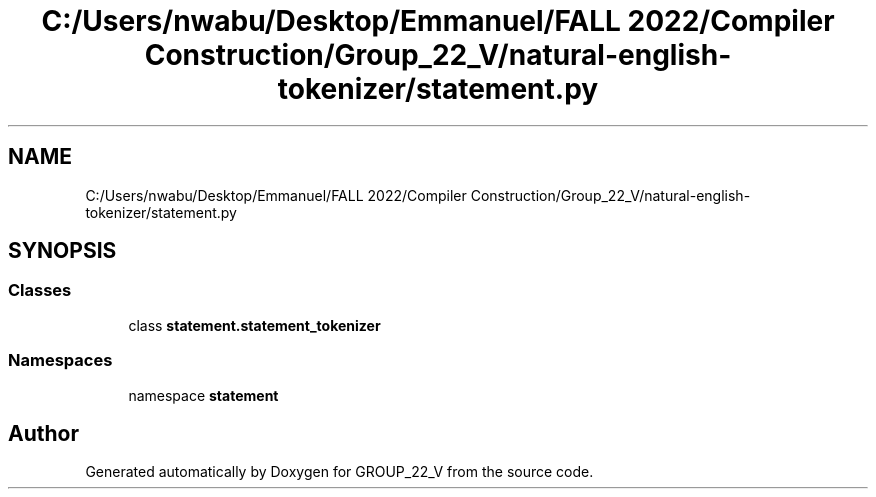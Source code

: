 .TH "C:/Users/nwabu/Desktop/Emmanuel/FALL 2022/Compiler Construction/Group_22_V/natural-english-tokenizer/statement.py" 3 "Tue Dec 6 2022" "GROUP_22_V" \" -*- nroff -*-
.ad l
.nh
.SH NAME
C:/Users/nwabu/Desktop/Emmanuel/FALL 2022/Compiler Construction/Group_22_V/natural-english-tokenizer/statement.py
.SH SYNOPSIS
.br
.PP
.SS "Classes"

.in +1c
.ti -1c
.RI "class \fBstatement\&.statement_tokenizer\fP"
.br
.in -1c
.SS "Namespaces"

.in +1c
.ti -1c
.RI "namespace \fBstatement\fP"
.br
.in -1c
.SH "Author"
.PP 
Generated automatically by Doxygen for GROUP_22_V from the source code\&.
